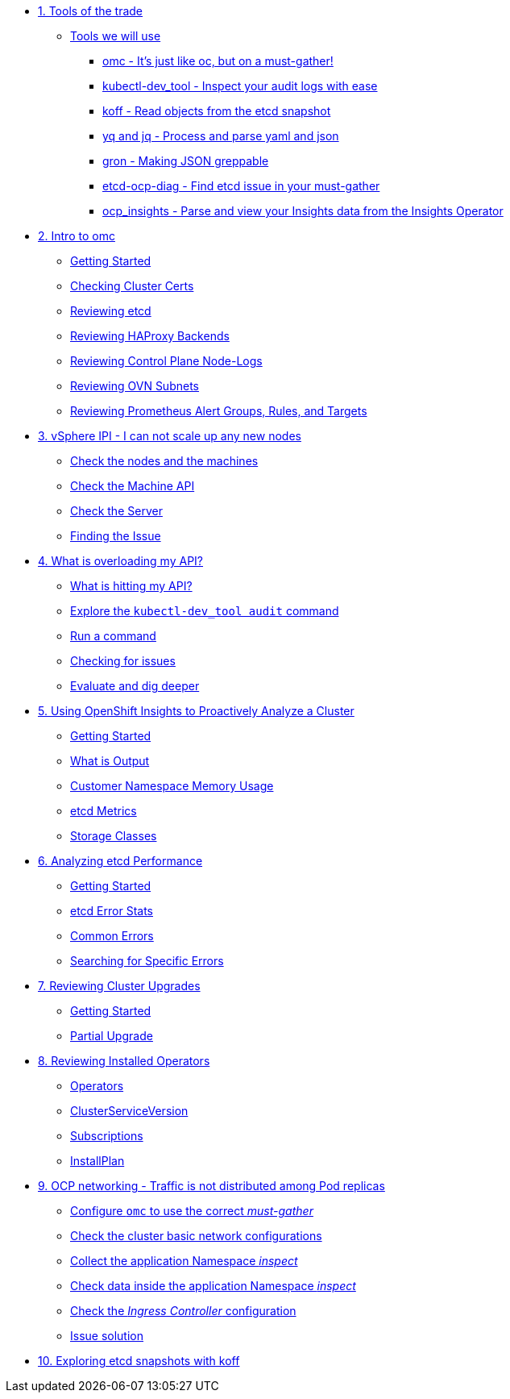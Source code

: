 * xref:module-01.adoc[1. Tools of the trade]
** xref:module-01.adoc#intro[Tools we will use]
*** xref:module-01.adoc#omcintro[omc - It's just like oc, but on a must-gather!]
*** xref:module-01.adoc#kcdevtoolintro[kubectl-dev_tool - Inspect your audit logs with ease]
*** xref:module-01.adoc#koffintro[koff - Read objects from the etcd snapshot]
*** xref:module-01.adoc#yqjqintro[yq and jq - Process and parse yaml and json]
*** xref:module-01.adoc#gronintro[gron - Making JSON greppable]
*** xref:module-01.adoc#etcddiagintro[etcd-ocp-diag - Find etcd issue in your must-gather]
*** xref:module-01.adoc#ocpinsightsintro[ocp_insights - Parse and view your Insights data from the Insights Operator]

* xref:module-02.adoc[2. Intro to omc]
** xref:module-02.adoc#gettingstarted[Getting Started]
** xref:module-02.adoc#certs[Checking Cluster Certs]
** xref:module-02.adoc#etcd[Reviewing etcd]
** xref:module-02.adoc#haproxy[Reviewing HAProxy Backends]
** xref:module-02.adoc#node-logs[Reviewing Control Plane Node-Logs]
** xref:module-02.adoc#ovn[Reviewing OVN Subnets]
** xref:module-02.adoc#prometheus[Reviewing Prometheus Alert Groups, Rules, and Targets]

* xref:module-03.adoc[3. vSphere IPI - I can not scale up any new nodes]
** xref:module-03.adoc#checknodes[Check the nodes and the machines]
** xref:module-03.adoc#checkmachineapi[Check the Machine API]
** xref:module-03.adoc#checkserver[Check the Server]
** xref:module-03.adoc#findtheissue[Finding the Issue]

* xref:module-04.adoc[4. What is overloading my API?]
** xref:module-04.adoc#theapi[What is hitting my API?]
** xref:module-04.adoc#explore[Explore the `kubectl-dev_tool audit` command]
** xref:module-04.adoc#firstrun[Run a command]
** xref:module-04.adoc#theissue[Checking for issues]
** xref:module-04.adoc#thedata[Evaluate and dig deeper]

* xref:module-05.adoc[5. Using OpenShift Insights to Proactively Analyze a Cluster]
** xref:module-05.adoc#gettingstarted[Getting Started]
** xref:module-05.adoc#whatisoutput[What is Output]
** xref:module-05.adoc#customermemory[Customer Namespace Memory Usage]
** xref:module-05.adoc#etcd_metrics[etcd Metrics]
** xref:module-05.adoc#storageclasses[Storage Classes]

* xref:module-06.adoc[6. Analyzing etcd Performance]
** xref:module-06.adoc#gettingstarted[Getting Started]
** xref:module-06.adoc#stats[etcd Error Stats]
** xref:module-06.adoc#commonerrors[Common Errors]
** xref:module-06.adoc#singleerrors[Searching for Specific Errors]

* xref:module-07.adoc[7. Reviewing Cluster Upgrades]
** xref:module-07.adoc#gettingstarted[Getting Started]
** xref:module-07.adoc#partialupgrade[Partial Upgrade]

* xref:module-08.adoc[8. Reviewing Installed Operators]
** xref:module-08.adoc#operators[Operators]
** xref:module-08.adoc#csv[ClusterServiceVersion]
** xref:module-08.adoc#subscription[Subscriptions]
** xref:module-08.adoc#installplan[InstallPlan]

* xref:module-09.adoc[9. OCP networking - Traffic is not distributed among Pod replicas]
** xref:module-09.adoc#configureomc[Configure `omc` to use the correct _must-gather_]
** xref:module-09.adoc#checkocpnetwork[Check the cluster basic network configurations]
** xref:module-09.adoc#collectinspect[Collect the application Namespace _inspect_]
** xref:module-09.adoc#checkappns[Check data inside the application Namespace _inspect_]
** xref:module-09.adoc#checkingressconfig[Check the _Ingress Controller_ configuration]
** xref:module-09.adoc#solution[Issue solution]

* xref:module-10.adoc[10. Exploring etcd snapshots with koff]